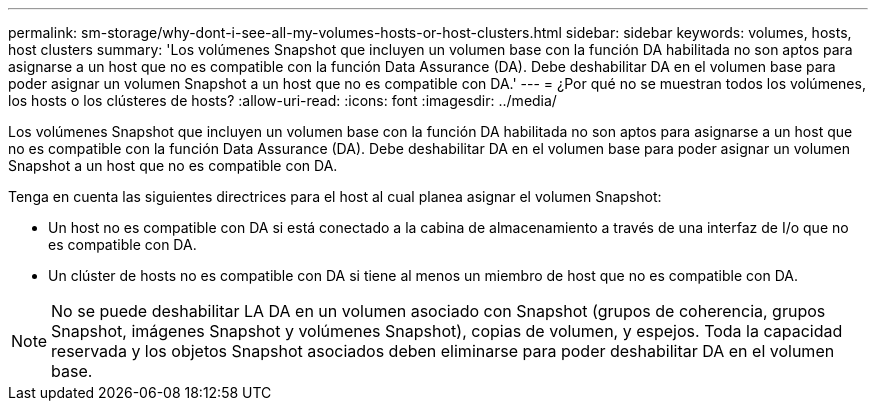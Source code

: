 ---
permalink: sm-storage/why-dont-i-see-all-my-volumes-hosts-or-host-clusters.html 
sidebar: sidebar 
keywords: volumes, hosts, host clusters 
summary: 'Los volúmenes Snapshot que incluyen un volumen base con la función DA habilitada no son aptos para asignarse a un host que no es compatible con la función Data Assurance (DA). Debe deshabilitar DA en el volumen base para poder asignar un volumen Snapshot a un host que no es compatible con DA.' 
---
= ¿Por qué no se muestran todos los volúmenes, los hosts o los clústeres de hosts?
:allow-uri-read: 
:icons: font
:imagesdir: ../media/


[role="lead"]
Los volúmenes Snapshot que incluyen un volumen base con la función DA habilitada no son aptos para asignarse a un host que no es compatible con la función Data Assurance (DA). Debe deshabilitar DA en el volumen base para poder asignar un volumen Snapshot a un host que no es compatible con DA.

Tenga en cuenta las siguientes directrices para el host al cual planea asignar el volumen Snapshot:

* Un host no es compatible con DA si está conectado a la cabina de almacenamiento a través de una interfaz de I/o que no es compatible con DA.
* Un clúster de hosts no es compatible con DA si tiene al menos un miembro de host que no es compatible con DA.


[NOTE]
====
No se puede deshabilitar LA DA en un volumen asociado con Snapshot (grupos de coherencia, grupos Snapshot, imágenes Snapshot y volúmenes Snapshot), copias de volumen, y espejos. Toda la capacidad reservada y los objetos Snapshot asociados deben eliminarse para poder deshabilitar DA en el volumen base.

====